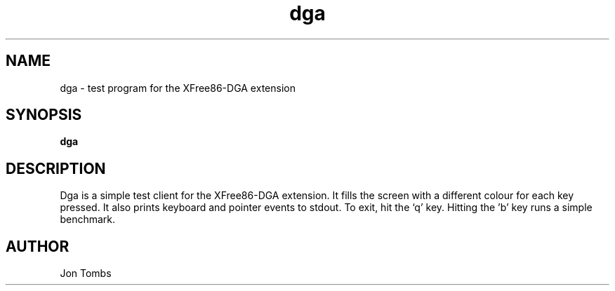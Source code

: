 .\" $XFree86: xc/programs/xf86dga/dga.man,v 3.3 1996/10/19 15:17:58 dawes Exp $
.\"
.TH dga 1 "3.2" "XFree86"
.SH NAME
dga \- test program for the XFree86-DGA extension
.SH SYNOPSIS
.B dga
.SH DESCRIPTION
Dga is a simple test client for the XFree86-DGA extension.  It fills
the screen with a different colour for each key pressed.  It also prints
keyboard and pointer events to stdout.  To exit, hit the `q' key.
Hitting the 'b' key runs a simple benchmark.
.SH AUTHOR
Jon Tombs
